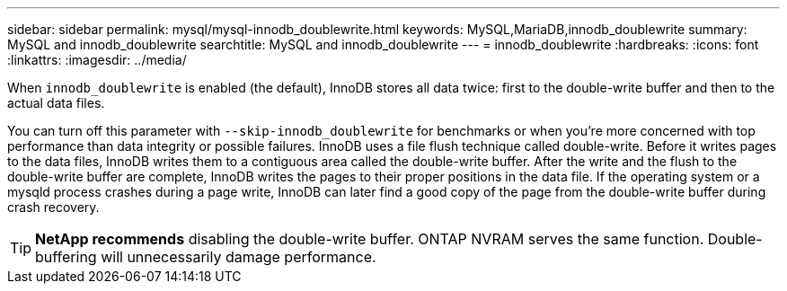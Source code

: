 ---
sidebar: sidebar
permalink: mysql/mysql-innodb_doublewrite.html
keywords: MySQL,MariaDB,innodb_doublewrite
summary: MySQL and innodb_doublewrite
searchtitle: MySQL and innodb_doublewrite
---
= innodb_doublewrite
:hardbreaks:
:icons: font
:linkattrs:
:imagesdir: ../media/

[.lead]
When `innodb_doublewrite` is enabled (the default), InnoDB stores all data twice: first to the double-write buffer and then to the actual data files. 

You can turn off this parameter with `--skip-innodb_doublewrite` for benchmarks or when you're more concerned with top performance than data integrity or possible failures. InnoDB uses a file flush technique called double-write. Before it writes pages to the data files, InnoDB writes them to a contiguous area called the double-write buffer. After the write and the flush to the double-write buffer are complete, InnoDB writes the pages to their proper positions in the data file. If the operating system or a mysqld process crashes during a page write, InnoDB can later find a good copy of the page from the double-write buffer during crash recovery.

[TIP]
*NetApp recommends* disabling the double-write buffer. ONTAP NVRAM serves the same function. Double-buffering will unnecessarily damage performance.
